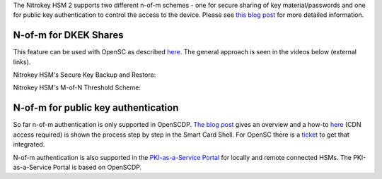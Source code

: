 The Nitrokey HSM 2 supports two different n-of-m schemes - one for secure sharing of key material/passwords and one for public key authentication to control the access to the device. Please see `this blog post <https://www.smartcard-hsm.com/2015/10/10/Shared_Control_over_Key_Usage.html>`__ for more detailed information.

N-of-m for DKEK Shares
''''''''''''''''''''''

This feature can be used with OpenSC as described `here <https://github.com/OpenSC/OpenSC/wiki/SmartCardHSM#using-key-backup-and-restore>`__. The general approach is seen in the videos below (external links).

Nitrokey HSM's Secure Key Backup and Restore:

.. raw:: html

 <a href="https://asciinema.org/a/152957" target="_blank"><img src="https://asciinema.org/a/152957.svg" /></a>


.. only:: comment

   <script id="asciicast-152957" src="https://asciinema.org/a/152957.js" async></script>
.. only:: comment

 <iframe width="560" height="315" src="https://asciinema.org/a/152957" frameborder="0" allowfullscreen></iframe>

Nitrokey HSM's M-of-N Threshold Scheme:

.. raw:: html

 <a href="https://asciinema.org/a/153021" target="_blank"><img src="https://asciinema.org/a/153021.svg" /></a>

.. only:: comment

   <iframe width="560" height="315" src="https://asciinema.org/a/153021" frameborder="0" allow="autoplay; encrypted-media" allowfullscreen></iframe>

N-of-m for public key authentication
''''''''''''''''''''''''''''''''''''

So far n-of-m authentication is only supported in OpenSCDP. `The blog post <https://www.smartcard-hsm.com/2015/10/10/Shared_Control_over_Key_Usage.html>`__ gives an overview and a how-to `here <https://devnet.cardcontact.de/documents/7>`__ (CDN access required) is shown the process step by step in the Smart Card Shell. For OpenSC there is a `ticket <https://github.com/OpenSC/OpenSC/issues/594>`__ to get that integrated.

N-of-m authentication is also supported in the `PKI-as-a-Service Portal <https://www.smartcard-hsm.com/2018/02/13/pki-as-a-service.html>`__ for locally and remote connected HSMs. The PKI-as-a-Service Portal is based on OpenSCDP.

